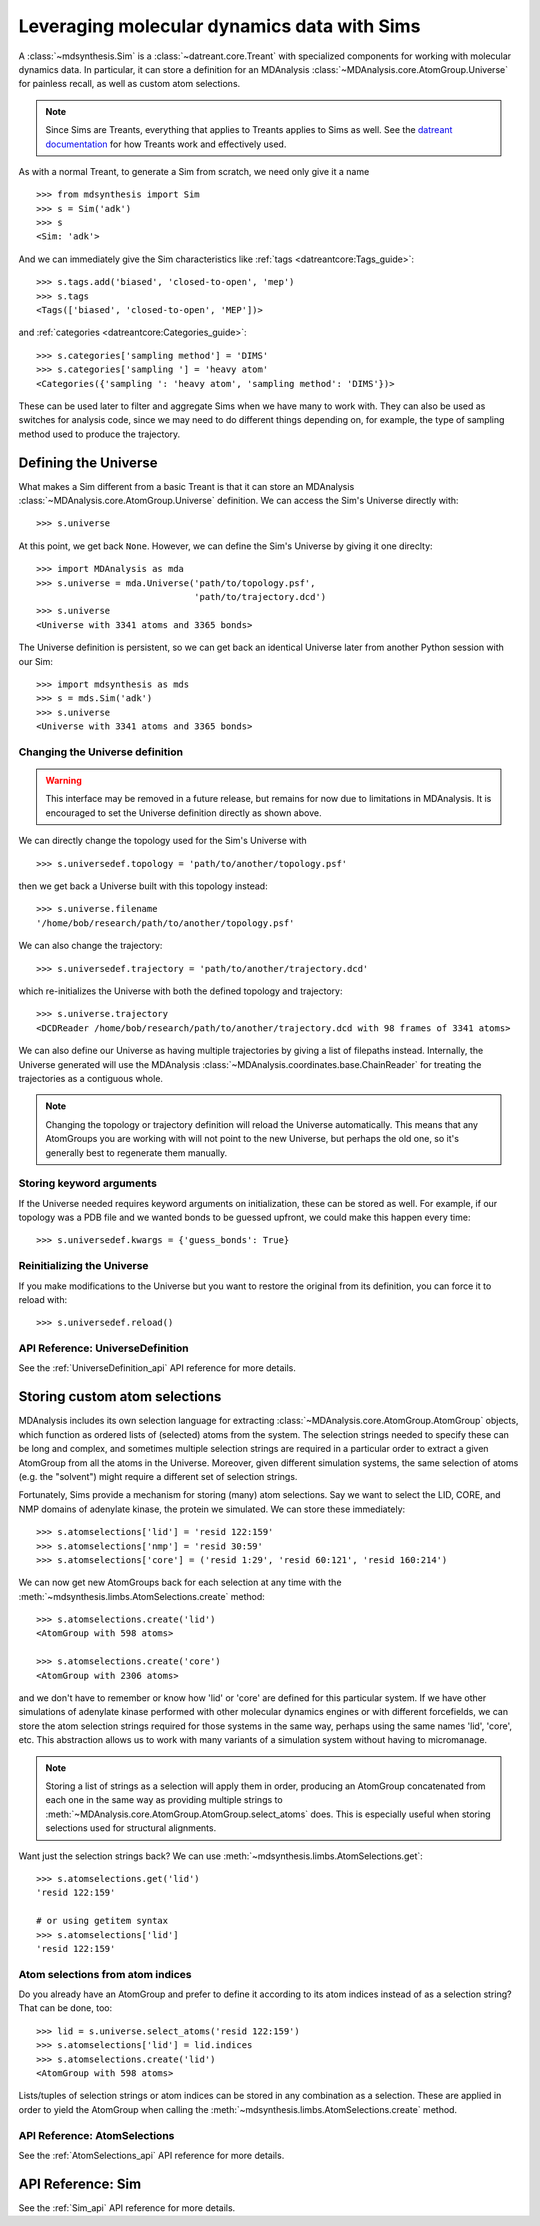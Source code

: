============================================
Leveraging molecular dynamics data with Sims
============================================
A :class:`~mdsynthesis.Sim` is a :class:`~datreant.core.Treant` with
specialized components for working with molecular dynamics data. In particular,
it can store a definition for an MDAnalysis
:class:`~MDAnalysis.core.AtomGroup.Universe` for painless recall, as well as
custom atom selections.

.. note:: Since Sims are Treants, everything that applies to Treants applies
          to Sims as well. See the `datreant documentation
          <http://datreant.readthedocs.org/>`_ for how Treants work and
          effectively used.

As with a normal Treant, to generate a Sim from scratch, we need only give it a
name ::

    >>> from mdsynthesis import Sim
    >>> s = Sim('adk')
    >>> s
    <Sim: 'adk'>

And we can immediately give the Sim characteristics like :ref:`tags
<datreantcore:Tags_guide>`::

    >>> s.tags.add('biased', 'closed-to-open', 'mep')
    >>> s.tags
    <Tags(['biased', 'closed-to-open', 'MEP'])>

and :ref:`categories <datreantcore:Categories_guide>`::

    >>> s.categories['sampling method'] = 'DIMS'
    >>> s.categories['sampling '] = 'heavy atom'
    <Categories({'sampling ': 'heavy atom', 'sampling method': 'DIMS'})>

These can be used later to filter and aggregate Sims when we have many to work
with. They can also be used as switches for analysis code, since we may need to
do different things depending on, for example, the type of sampling method used to
produce the trajectory.

Defining the Universe
=====================
What makes a Sim different from a basic Treant is that it can store an
MDAnalysis :class:`~MDAnalysis.core.AtomGroup.Universe` definition. We can
access the Sim's Universe directly with::

    >>> s.universe

At this point, we get back ``None``. However, we can define the Sim's Universe
by giving it one direclty::

    >>> import MDAnalysis as mda
    >>> s.universe = mda.Universe('path/to/topology.psf',
                                  'path/to/trajectory.dcd')
    >>> s.universe
    <Universe with 3341 atoms and 3365 bonds>

The Universe definition is persistent, so we can get back an identical Universe
later from another Python session with our Sim::

    >>> import mdsynthesis as mds
    >>> s = mds.Sim('adk')
    >>> s.universe
    <Universe with 3341 atoms and 3365 bonds>


Changing the Universe definition
--------------------------------
.. warning:: This interface may be removed in a future release, but remains for
             now due to limitations in MDAnalysis. It is encouraged to set the
             Universe definition directly as shown above.

We can directly change the topology used for the Sim's Universe with :: 

    >>> s.universedef.topology = 'path/to/another/topology.psf'

then we get back a Universe built with this topology instead::

    >>> s.universe.filename
    '/home/bob/research/path/to/another/topology.psf'

We can also change the trajectory::

    >>> s.universedef.trajectory = 'path/to/another/trajectory.dcd'

which re-initializes the Universe with both the defined topology and trajectory::

    >>> s.universe.trajectory
    <DCDReader /home/bob/research/path/to/another/trajectory.dcd with 98 frames of 3341 atoms>

We can also define our Universe as having multiple trajectories by giving a
list of filepaths instead. Internally, the Universe generated will use the
MDAnalysis :class:`~MDAnalysis.coordinates.base.ChainReader` for treating the
trajectories as a contiguous whole.

.. note:: Changing the topology or trajectory definition will reload the
          Universe automatically. This means that any AtomGroups you are
          working with will not point to the new Universe, but perhaps the old
          one, so it's generally best to regenerate them manually.

Storing keyword arguments
-------------------------
If the Universe needed requires keyword arguments on initialization, these can
be stored as well. For example, if our topology was a PDB file and we wanted
bonds to be guessed upfront, we could make this happen every time::

    >>> s.universedef.kwargs = {'guess_bonds': True}

Reinitializing the Universe
---------------------------
If you make modifications to the Universe but you want to restore the original
from its definition, you can force it to reload with::

    >>> s.universedef.reload()

API Reference: UniverseDefinition
---------------------------------
See the :ref:`UniverseDefinition_api` API reference for more details.


Storing custom atom selections
==============================
MDAnalysis includes its own selection language for extracting
:class:`~MDAnalysis.core.AtomGroup.AtomGroup` objects, which function as
ordered lists of (selected) atoms from the system. The selection strings needed to specify
these can be long and complex, and sometimes multiple selection strings are
required in a particular order to extract a given AtomGroup from all the atoms
in the Universe. Moreover, given different simulation systems, the same
selection of atoms (e.g. the "solvent") might require a different set of
selection strings.

Fortunately, Sims provide a mechanism for storing (many) atom selections.
Say we want to select the LID, CORE, and NMP domains of adenylate
kinase, the protein we simulated. We can store these immediately::

    >>> s.atomselections['lid'] = 'resid 122:159'
    >>> s.atomselections['nmp'] = 'resid 30:59'
    >>> s.atomselections['core'] = ('resid 1:29', 'resid 60:121', 'resid 160:214')

We can now get new AtomGroups back for each selection at any time with the 
:meth:`~mdsynthesis.limbs.AtomSelections.create` method::

    >>> s.atomselections.create('lid')
    <AtomGroup with 598 atoms>
    
    >>> s.atomselections.create('core')
    <AtomGroup with 2306 atoms>

and we don't have to remember or know how 'lid' or 'core' are defined for this
particular system. If we have other simulations of adenylate kinase performed
with other molecular dynamics engines or with different forcefields, we can
store the atom selection strings required for those systems in the same way,
perhaps using the same names 'lid', 'core', etc. This abstraction allows us to
work with many variants of a simulation system without having to micromanage.

.. note:: Storing a list of strings as a selection will apply them in order,
          producing an AtomGroup concatenated from each one in the same way
          as providing multiple strings to
          :meth:`~MDAnalysis.core.AtomGroup.AtomGroup.select_atoms` does. This
          is especially useful when storing selections used for structural
          alignments.

Want just the selection strings back? We can use
:meth:`~mdsynthesis.limbs.AtomSelections.get`::

    >>> s.atomselections.get('lid')
    'resid 122:159'

    # or using getitem syntax
    >>> s.atomselections['lid']
    'resid 122:159'

Atom selections from atom indices 
---------------------------------
Do you already have an AtomGroup and prefer to define it according to its atom
indices instead of as a selection string? That can be done, too::

    >>> lid = s.universe.select_atoms('resid 122:159')
    >>> s.atomselections['lid'] = lid.indices
    >>> s.atomselections.create('lid')
    <AtomGroup with 598 atoms>

Lists/tuples of selection strings or atom indices can be stored in any combination
as a selection. These are applied in order to yield the AtomGroup when calling the 
:meth:`~mdsynthesis.limbs.AtomSelections.create` method.

API Reference: AtomSelections
-----------------------------
See the :ref:`AtomSelections_api` API reference for more details.

API Reference: Sim
==================
See the :ref:`Sim_api` API reference for more details.
